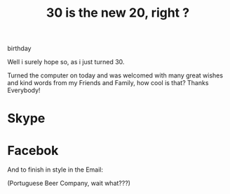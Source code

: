#+TITLE: 30 is the new 20, right ?
#+HTML: <category> birthday </category>
#+OPTIONS: timestamp:nil

Well i surely hope so, as i just turned 30. 

Turned the computer on today and was welcomed with many great wishes and kind words from my  Friends and Family, how cool is that? Thanks Everybody!

[[http://al3xandr3.github.com/img/bday-saxeo.png]]

* Skype 
[[http://al3xandr3.github.com/img/bday-skype.png]]

* Facebok
[[http://al3xandr3.github.com/img/bday-fb.png]]


And to finish in style in the Email:

[[http://al3xandr3.github.com/img/bday-superbock.png]]

(Portuguese Beer Company, wait what???) 



